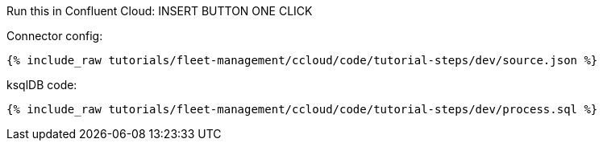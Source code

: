 Run this in Confluent Cloud: INSERT BUTTON ONE CLICK

Connector config:

+++++
<pre class="snippet"><code class="json">{% include_raw tutorials/fleet-management/ccloud/code/tutorial-steps/dev/source.json %}</code></pre>
+++++

ksqlDB code:

+++++
<pre class="snippet"><code class="sql">{% include_raw tutorials/fleet-management/ccloud/code/tutorial-steps/dev/process.sql %}</code></pre>
+++++
